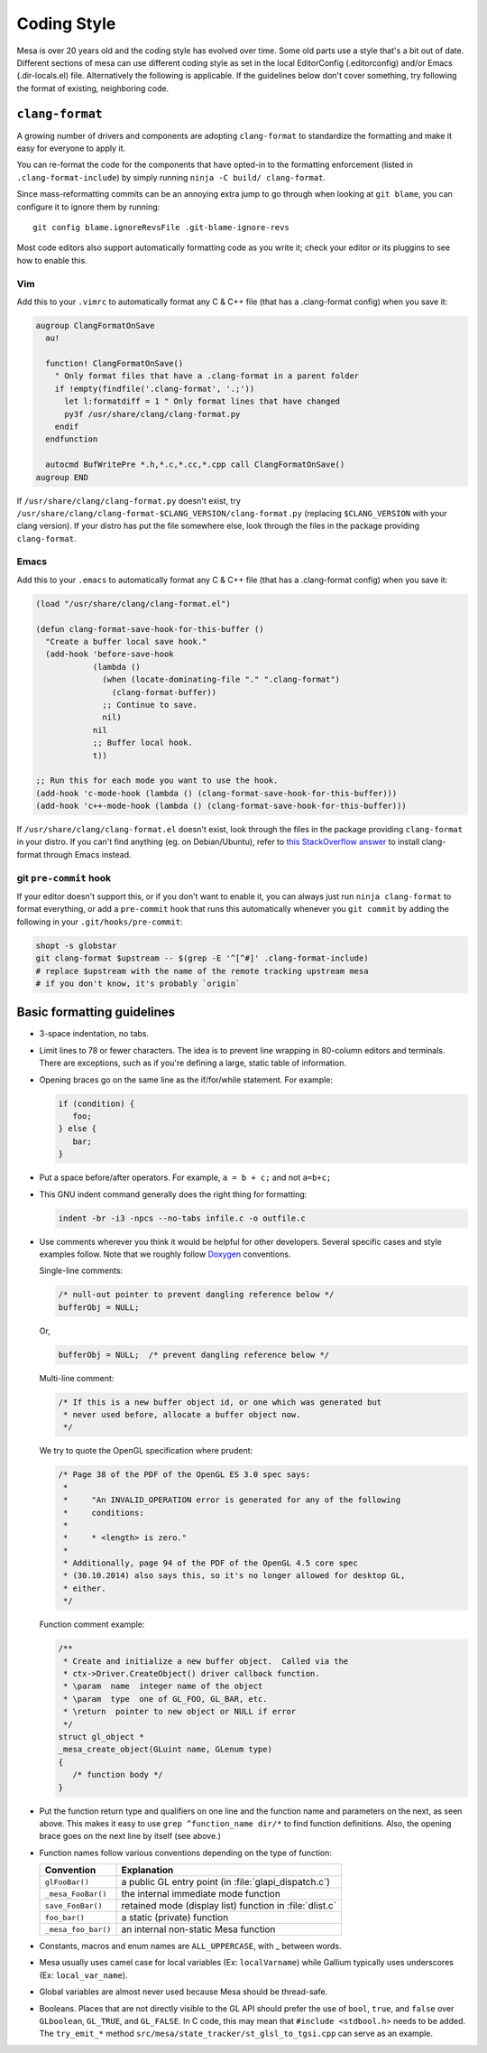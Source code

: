 Coding Style
============

Mesa is over 20 years old and the coding style has evolved over time.
Some old parts use a style that's a bit out of date. Different sections
of mesa can use different coding style as set in the local EditorConfig
(.editorconfig) and/or Emacs (.dir-locals.el) file. Alternatively the
following is applicable. If the guidelines below don't cover something,
try following the format of existing, neighboring code.

``clang-format``
----------------

A growing number of drivers and components are adopting ``clang-format``
to standardize the formatting and make it easy for everyone to apply it.

You can re-format the code for the components that have opted-in to the
formatting enforcement (listed in ``.clang-format-include``) by simply
running ``ninja -C build/ clang-format``.

Since mass-reformatting commits can be an annoying extra jump to go
through when looking at ``git blame``, you can configure it to ignore
them by running::

  git config blame.ignoreRevsFile .git-blame-ignore-revs

Most code editors also support automatically formatting code as you
write it; check your editor or its pluggins to see how to enable this.

Vim
***

Add this to your ``.vimrc`` to automatically format any C & C++ file
(that has a .clang-format config) when you save it:

.. code:: vim

   augroup ClangFormatOnSave
     au!

     function! ClangFormatOnSave()
       " Only format files that have a .clang-format in a parent folder
       if !empty(findfile('.clang-format', '.;'))
         let l:formatdiff = 1 " Only format lines that have changed
         py3f /usr/share/clang/clang-format.py
       endif
     endfunction

     autocmd BufWritePre *.h,*.c,*.cc,*.cpp call ClangFormatOnSave()
   augroup END

If ``/usr/share/clang/clang-format.py`` doesn't exist, try
``/usr/share/clang/clang-format-$CLANG_VERSION/clang-format.py``
(replacing ``$CLANG_VERSION`` with your clang version). If your distro
has put the file somewhere else, look through the files in the package
providing ``clang-format``.

Emacs
*****

Add this to your ``.emacs`` to automatically format any C & C++ file
(that has a .clang-format config) when you save it:

.. code:: emacs

   (load "/usr/share/clang/clang-format.el")

   (defun clang-format-save-hook-for-this-buffer ()
     "Create a buffer local save hook."
     (add-hook 'before-save-hook
               (lambda ()
                 (when (locate-dominating-file "." ".clang-format")
                   (clang-format-buffer))
                 ;; Continue to save.
                 nil)
               nil
               ;; Buffer local hook.
               t))

   ;; Run this for each mode you want to use the hook.
   (add-hook 'c-mode-hook (lambda () (clang-format-save-hook-for-this-buffer)))
   (add-hook 'c++-mode-hook (lambda () (clang-format-save-hook-for-this-buffer)))

If ``/usr/share/clang/clang-format.el`` doesn't exist, look through the
files in the package providing ``clang-format`` in your distro. If you
can't find anything (eg. on Debian/Ubuntu), refer to `this StackOverflow
answer <https://stackoverflow.com/questions/59690583/how-do-you-use-clang-format-on-emacs-ubuntu/59850773#59850773>`__
to install clang-format through Emacs instead.

git ``pre-commit`` hook
***********************

If your editor doesn't support this, or if you don't want to enable it, you
can always just run ``ninja clang-format`` to format everything, or add
a ``pre-commit`` hook that runs this automatically whenever you ``git
commit`` by adding the following in your ``.git/hooks/pre-commit``:

.. code:: sh

   shopt -s globstar
   git clang-format $upstream -- $(grep -E '^[^#]' .clang-format-include)
   # replace $upstream with the name of the remote tracking upstream mesa
   # if you don't know, it's probably `origin`


Basic formatting guidelines
---------------------------

-  3-space indentation, no tabs.
-  Limit lines to 78 or fewer characters. The idea is to prevent line
   wrapping in 80-column editors and terminals. There are exceptions,
   such as if you're defining a large, static table of information.
-  Opening braces go on the same line as the if/for/while statement. For
   example:

   .. code-block:: c

      if (condition) {
         foo;
      } else {
         bar;
      }

-  Put a space before/after operators. For example, ``a = b + c;`` and
   not ``a=b+c;``
-  This GNU indent command generally does the right thing for
   formatting:

   .. code-block:: sh

      indent -br -i3 -npcs --no-tabs infile.c -o outfile.c

-  Use comments wherever you think it would be helpful for other
   developers. Several specific cases and style examples follow. Note
   that we roughly follow `Doxygen <https://www.doxygen.nl>`__
   conventions.

   Single-line comments:

   .. code-block:: c

      /* null-out pointer to prevent dangling reference below */
      bufferObj = NULL;

   Or,

   .. code-block:: c

      bufferObj = NULL;  /* prevent dangling reference below */

   Multi-line comment:

   .. code-block:: c

      /* If this is a new buffer object id, or one which was generated but
       * never used before, allocate a buffer object now.
       */

   We try to quote the OpenGL specification where prudent:

   .. code-block:: c

      /* Page 38 of the PDF of the OpenGL ES 3.0 spec says:
       *
       *     "An INVALID_OPERATION error is generated for any of the following
       *     conditions:
       *
       *     * <length> is zero."
       *
       * Additionally, page 94 of the PDF of the OpenGL 4.5 core spec
       * (30.10.2014) also says this, so it's no longer allowed for desktop GL,
       * either.
       */

   Function comment example:

   .. code-block:: c

      /**
       * Create and initialize a new buffer object.  Called via the
       * ctx->Driver.CreateObject() driver callback function.
       * \param  name  integer name of the object
       * \param  type  one of GL_FOO, GL_BAR, etc.
       * \return  pointer to new object or NULL if error
       */
      struct gl_object *
      _mesa_create_object(GLuint name, GLenum type)
      {
         /* function body */
      }

-  Put the function return type and qualifiers on one line and the
   function name and parameters on the next, as seen above. This makes
   it easy to use ``grep ^function_name dir/*`` to find function
   definitions. Also, the opening brace goes on the next line by itself
   (see above.)
-  Function names follow various conventions depending on the type of
   function:

   +---------------------+------------------------------------------+
   | Convention          | Explanation                              |
   +=====================+==========================================+
   | ``glFooBar()``      | a public GL entry point (in              |
   |                     | :file:`glapi_dispatch.c`)                |
   +---------------------+------------------------------------------+
   | ``_mesa_FooBar()``  | the internal immediate mode function     |
   +---------------------+------------------------------------------+
   | ``save_FooBar()``   | retained mode (display list) function in |
   |                     | :file:`dlist.c`                          |
   +---------------------+------------------------------------------+
   | ``foo_bar()``       | a static (private) function              |
   +---------------------+------------------------------------------+
   | ``_mesa_foo_bar()`` | an internal non-static Mesa function     |
   +---------------------+------------------------------------------+

-  Constants, macros and enum names are ``ALL_UPPERCASE``, with \_
   between words.
-  Mesa usually uses camel case for local variables (Ex:
   ``localVarname``) while Gallium typically uses underscores (Ex:
   ``local_var_name``).
-  Global variables are almost never used because Mesa should be
   thread-safe.
-  Booleans. Places that are not directly visible to the GL API should
   prefer the use of ``bool``, ``true``, and ``false`` over
   ``GLboolean``, ``GL_TRUE``, and ``GL_FALSE``. In C code, this may
   mean that ``#include <stdbool.h>`` needs to be added. The
   ``try_emit_*`` method ``src/mesa/state_tracker/st_glsl_to_tgsi.cpp``
   can serve as an example.
